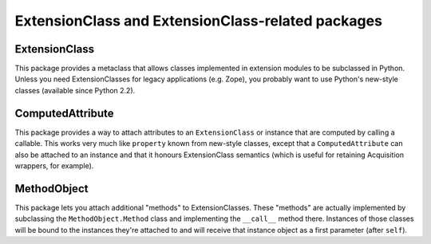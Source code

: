 ExtensionClass and ExtensionClass-related packages
==================================================

ExtensionClass
--------------

This package provides a metaclass that allows classes implemented in
extension modules to be subclassed in Python.  Unless you need
ExtensionClasses for legacy applications (e.g. Zope), you probably
want to use Python's new-style classes (available since Python 2.2).

ComputedAttribute
-----------------

This package provides a way to attach attributes to an
``ExtensionClass`` or instance that are computed by calling a
callable.  This works very much like ``property`` known from new-style
classes, except that a ``ComputedAttribute`` can also be attached to
an instance and that it honours ExtensionClass semantics (which is
useful for retaining Acquisition wrappers, for example).

MethodObject
------------

This package lets you attach additional "methods" to ExtensionClasses.
These "methods" are actually implemented by subclassing the
``MethodObject.Method`` class and implementing the ``__call__`` method
there.  Instances of those classes will be bound to the instances
they're attached to and will receive that instance object as a first
parameter (after ``self``).
